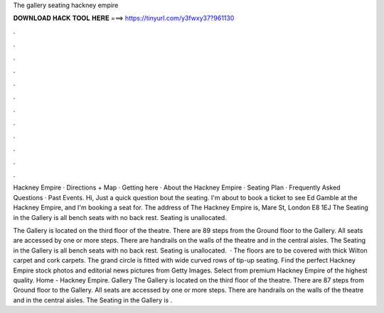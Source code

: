 The gallery seating hackney empire



𝐃𝐎𝐖𝐍𝐋𝐎𝐀𝐃 𝐇𝐀𝐂𝐊 𝐓𝐎𝐎𝐋 𝐇𝐄𝐑𝐄 ===> https://tinyurl.com/y3fwxy37?961130



.



.



.



.



.



.



.



.



.



.



.



.

Hackney Empire · Directions + Map · Getting here · About the Hackney Empire · Seating Plan · Frequently Asked Questions · Past Events. Hi, Just a quick question bout the seating. I'm about to book a ticket to see Ed Gamble at the Hackney Empire, and I'm booking a seat for. The address of The Hackney Empire is, Mare St, London E8 1EJ The Seating in the Gallery is all bench seats with no back rest. Seating is unallocated.

The Gallery is located on the third floor of the theatre. There are 89 steps from the Ground floor to the Gallery. All seats are accessed by one or more steps. There are handrails on the walls of the theatre and in the central aisles. The Seating in the Gallery is all bench seats with no back rest. Seating is unallocated.  · The floors are to be covered with thick Wilton carpet and cork carpets. The grand circle is fitted with wide curved rows of tip-up seating. Find the perfect Hackney Empire stock photos and editorial news pictures from Getty Images. Select from premium Hackney Empire of the highest quality. Home - Hackney Empire. Gallery The Gallery is located on the third floor of the theatre. There are 87 steps from Ground floor to the Gallery. All seats are accessed by one or more steps. There are handrails on the walls of the theatre and in the central aisles. The Seating in the Gallery is .
